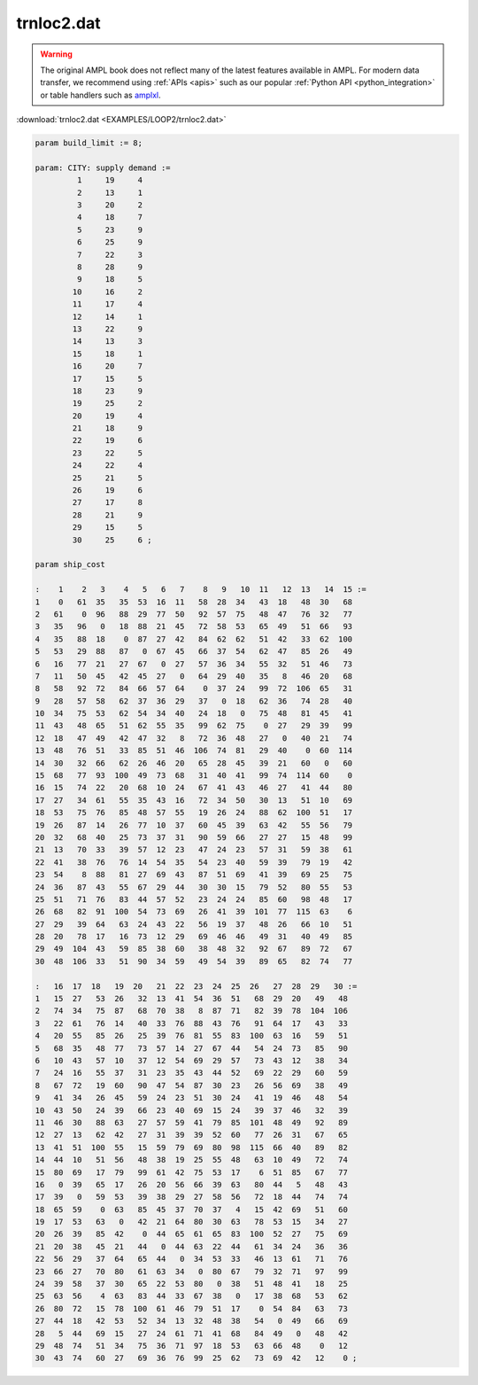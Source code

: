 trnloc2.dat
===========


.. warning::
    The original AMPL book does not reflect many of the latest features available in AMPL.
    For modern data transfer, we recommend using :ref:`APIs <apis>` such as our popular :ref:`Python API <python_integration>` or table handlers such as `amplxl <https://plugins.ampl.com/amplxl.html>`_.

:download:`trnloc2.dat <EXAMPLES/LOOP2/trnloc2.dat>`

.. code-block:: ampl

    
    param build_limit := 8;
    
    param: CITY: supply demand :=
             1     19     4
             2     13     1
             3     20     2
             4     18     7
             5     23     9
             6     25     9
             7     22     3
             8     28     9
             9     18     5
            10     16     2
            11     17     4
            12     14     1
            13     22     9
            14     13     3
            15     18     1
            16     20     7
            17     15     5
            18     23     9
            19     25     2
            20     19     4
            21     18     9
            22     19     6
            23     22     5
            24     22     4
            25     21     5
            26     19     6
            27     17     8
            28     21     9
            29     15     5
            30     25     6 ;
    
    param ship_cost
    
    :    1    2   3    4   5   6   7    8   9   10  11   12  13   14  15 :=
    1    0   61  35   35  53  16  11   58  28  34   43  18   48  30   68
    2   61    0  96   88  29  77  50   92  57  75   48  47   76  32   77
    3   35   96   0   18  88  21  45   72  58  53   65  49   51  66   93
    4   35   88  18    0  87  27  42   84  62  62   51  42   33  62  100
    5   53   29  88   87   0  67  45   66  37  54   62  47   85  26   49
    6   16   77  21   27  67   0  27   57  36  34   55  32   51  46   73
    7   11   50  45   42  45  27   0   64  29  40   35   8   46  20   68
    8   58   92  72   84  66  57  64    0  37  24   99  72  106  65   31
    9   28   57  58   62  37  36  29   37   0  18   62  36   74  28   40
    10  34   75  53   62  54  34  40   24  18   0   75  48   81  45   41
    11  43   48  65   51  62  55  35   99  62  75    0  27   29  39   99
    12  18   47  49   42  47  32   8   72  36  48   27   0   40  21   74
    13  48   76  51   33  85  51  46  106  74  81   29  40    0  60  114
    14  30   32  66   62  26  46  20   65  28  45   39  21   60   0   60
    15  68   77  93  100  49  73  68   31  40  41   99  74  114  60    0
    16  15   74  22   20  68  10  24   67  41  43   46  27   41  44   80
    17  27   34  61   55  35  43  16   72  34  50   30  13   51  10   69
    18  53   75  76   85  48  57  55   19  26  24   88  62  100  51   17
    19  26   87  14   26  77  10  37   60  45  39   63  42   55  56   79
    20  32   68  40   25  73  37  31   90  59  66   27  27   15  48   99
    21  13   70  33   39  57  12  23   47  24  23   57  31   59  38   61
    22  41   38  76   76  14  54  35   54  23  40   59  39   79  19   42
    23  54    8  88   81  27  69  43   87  51  69   41  39   69  25   75
    24  36   87  43   55  67  29  44   30  30  15   79  52   80  55   53
    25  51   71  76   83  44  57  52   23  24  24   85  60   98  48   17
    26  68   82  91  100  54  73  69   26  41  39  101  77  115  63    6
    27  29   39  64   63  24  43  22   56  19  37   48  26   66  10   51
    28  20   78  17   16  73  12  29   69  46  46   49  31   40  49   85
    29  49  104  43   59  85  38  60   38  48  32   92  67   89  72   67
    30  48  106  33   51  90  34  59   49  54  39   89  65   82  74   77
    
    :   16  17  18   19  20   21  22  23  24  25  26   27  28  29   30 :=
    1   15  27   53  26   32  13  41  54  36  51   68  29  20   49   48
    2   74  34   75  87   68  70  38   8  87  71   82  39  78  104  106
    3   22  61   76  14   40  33  76  88  43  76   91  64  17   43   33
    4   20  55   85  26   25  39  76  81  55  83  100  63  16   59   51
    5   68  35   48  77   73  57  14  27  67  44   54  24  73   85   90
    6   10  43   57  10   37  12  54  69  29  57   73  43  12   38   34
    7   24  16   55  37   31  23  35  43  44  52   69  22  29   60   59
    8   67  72   19  60   90  47  54  87  30  23   26  56  69   38   49
    9   41  34   26  45   59  24  23  51  30  24   41  19  46   48   54
    10  43  50   24  39   66  23  40  69  15  24   39  37  46   32   39
    11  46  30   88  63   27  57  59  41  79  85  101  48  49   92   89
    12  27  13   62  42   27  31  39  39  52  60   77  26  31   67   65
    13  41  51  100  55   15  59  79  69  80  98  115  66  40   89   82
    14  44  10   51  56   48  38  19  25  55  48   63  10  49   72   74
    15  80  69   17  79   99  61  42  75  53  17    6  51  85   67   77
    16   0  39   65  17   26  20  56  66  39  63   80  44   5   48   43
    17  39   0   59  53   39  38  29  27  58  56   72  18  44   74   74
    18  65  59    0  63   85  45  37  70  37   4   15  42  69   51   60
    19  17  53   63   0   42  21  64  80  30  63   78  53  15   34   27
    20  26  39   85  42    0  44  65  61  65  83  100  52  27   75   69
    21  20  38   45  21   44   0  44  63  22  44   61  34  24   36   36
    22  56  29   37  64   65  44   0  34  53  33   46  13  61   71   76
    23  66  27   70  80   61  63  34   0  80  67   79  32  71   97   99
    24  39  58   37  30   65  22  53  80   0  38   51  48  41   18   25
    25  63  56    4  63   83  44  33  67  38   0   17  38  68   53   62
    26  80  72   15  78  100  61  46  79  51  17    0  54  84   63   73
    27  44  18   42  53   52  34  13  32  48  38   54   0  49   66   69
    28   5  44   69  15   27  24  61  71  41  68   84  49   0   48   42
    29  48  74   51  34   75  36  71  97  18  53   63  66  48    0   12
    30  43  74   60  27   69  36  76  99  25  62   73  69  42   12    0 ;
